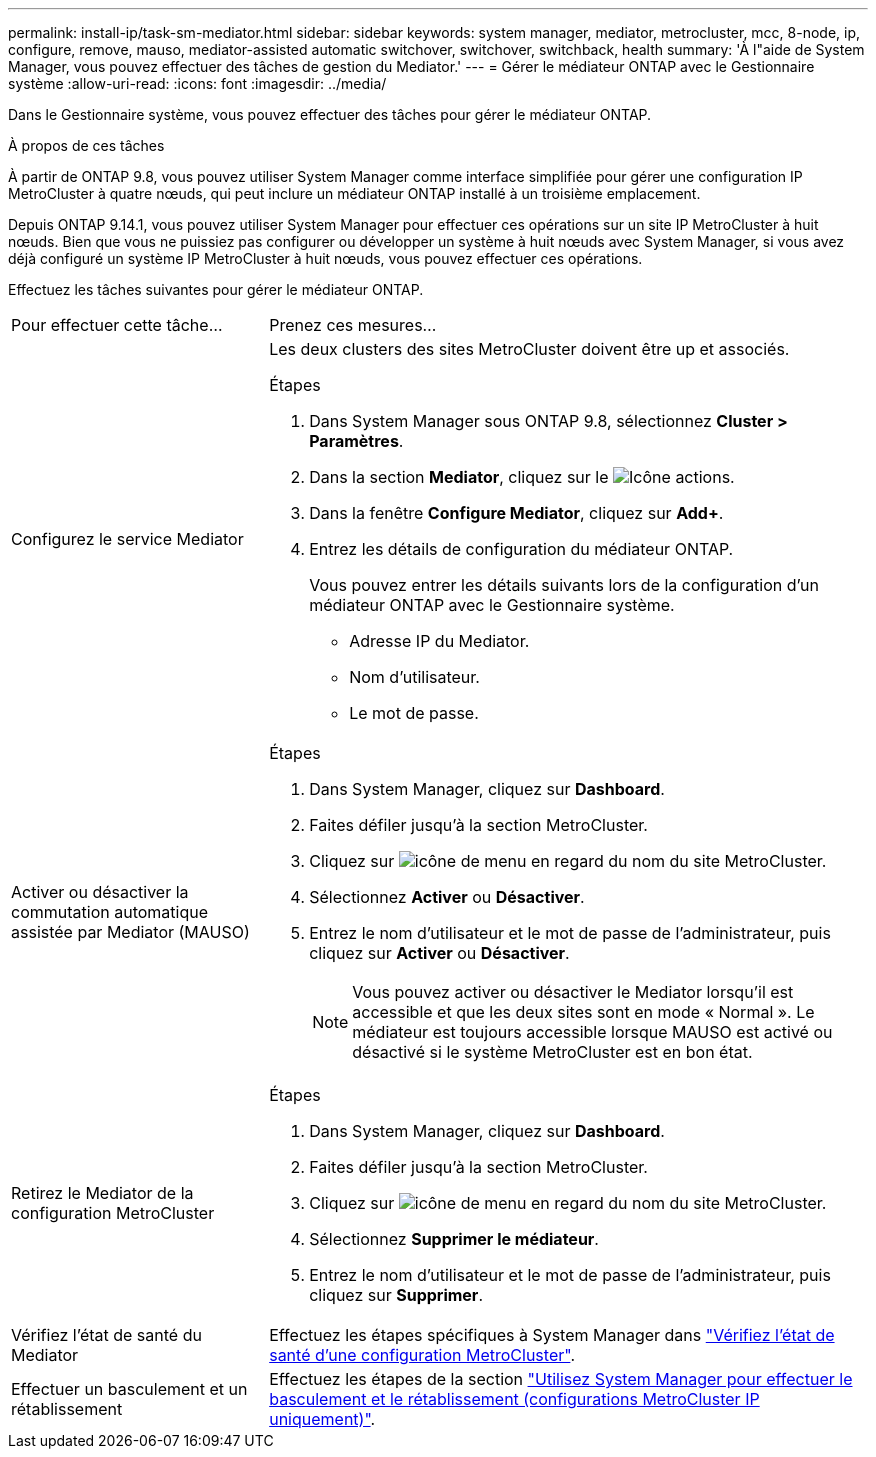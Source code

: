 ---
permalink: install-ip/task-sm-mediator.html 
sidebar: sidebar 
keywords: system manager, mediator, metrocluster, mcc, 8-node, ip, configure, remove, mauso, mediator-assisted automatic switchover, switchover, switchback, health 
summary: 'À l"aide de System Manager, vous pouvez effectuer des tâches de gestion du Mediator.' 
---
= Gérer le médiateur ONTAP avec le Gestionnaire système
:allow-uri-read: 
:icons: font
:imagesdir: ../media/


[role="lead"]
Dans le Gestionnaire système, vous pouvez effectuer des tâches pour gérer le médiateur ONTAP.

.À propos de ces tâches
À partir de ONTAP 9.8, vous pouvez utiliser System Manager comme interface simplifiée pour gérer une configuration IP MetroCluster à quatre nœuds, qui peut inclure un médiateur ONTAP installé à un troisième emplacement.

Depuis ONTAP 9.14.1, vous pouvez utiliser System Manager pour effectuer ces opérations sur un site IP MetroCluster à huit nœuds. Bien que vous ne puissiez pas configurer ou développer un système à huit nœuds avec System Manager, si vous avez déjà configuré un système IP MetroCluster à huit nœuds, vous pouvez effectuer ces opérations.

Effectuez les tâches suivantes pour gérer le médiateur ONTAP.

[cols="30,70"]
|===


| Pour effectuer cette tâche... | Prenez ces mesures... 


 a| 
Configurez le service Mediator
 a| 
Les deux clusters des sites MetroCluster doivent être up et associés.

.Étapes
. Dans System Manager sous ONTAP 9.8, sélectionnez *Cluster > Paramètres*.
. Dans la section *Mediator*, cliquez sur le image:icon_gear.gif["Icône actions"].
. Dans la fenêtre *Configure Mediator*, cliquez sur *Add+*.
. Entrez les détails de configuration du médiateur ONTAP.
+
Vous pouvez entrer les détails suivants lors de la configuration d'un médiateur ONTAP avec le Gestionnaire système.

+
** Adresse IP du Mediator.
** Nom d'utilisateur.
** Le mot de passe.






 a| 
Activer ou désactiver la commutation automatique assistée par Mediator (MAUSO)
 a| 
.Étapes
. Dans System Manager, cliquez sur *Dashboard*.
. Faites défiler jusqu'à la section MetroCluster.
. Cliquez sur image:icon_kabob.gif["icône de menu"] en regard du nom du site MetroCluster.
. Sélectionnez *Activer* ou *Désactiver*.
. Entrez le nom d'utilisateur et le mot de passe de l'administrateur, puis cliquez sur *Activer* ou *Désactiver*.
+

NOTE: Vous pouvez activer ou désactiver le Mediator lorsqu'il est accessible et que les deux sites sont en mode « Normal ». Le médiateur est toujours accessible lorsque MAUSO est activé ou désactivé si le système MetroCluster est en bon état.





 a| 
Retirez le Mediator de la configuration MetroCluster
 a| 
.Étapes
. Dans System Manager, cliquez sur *Dashboard*.
. Faites défiler jusqu'à la section MetroCluster.
. Cliquez sur image:icon_kabob.gif["icône de menu"] en regard du nom du site MetroCluster.
. Sélectionnez *Supprimer le médiateur*.
. Entrez le nom d'utilisateur et le mot de passe de l'administrateur, puis cliquez sur *Supprimer*.




 a| 
Vérifiez l'état de santé du Mediator
 a| 
Effectuez les étapes spécifiques à System Manager dans link:../maintain/verify-health-mcc-config.html["Vérifiez l'état de santé d'une configuration MetroCluster"].



 a| 
Effectuer un basculement et un rétablissement
 a| 
Effectuez les étapes de la section link:../manage/system-manager-switchover-healing-switchback.html["Utilisez System Manager pour effectuer le basculement et le rétablissement (configurations MetroCluster IP uniquement)"].

|===